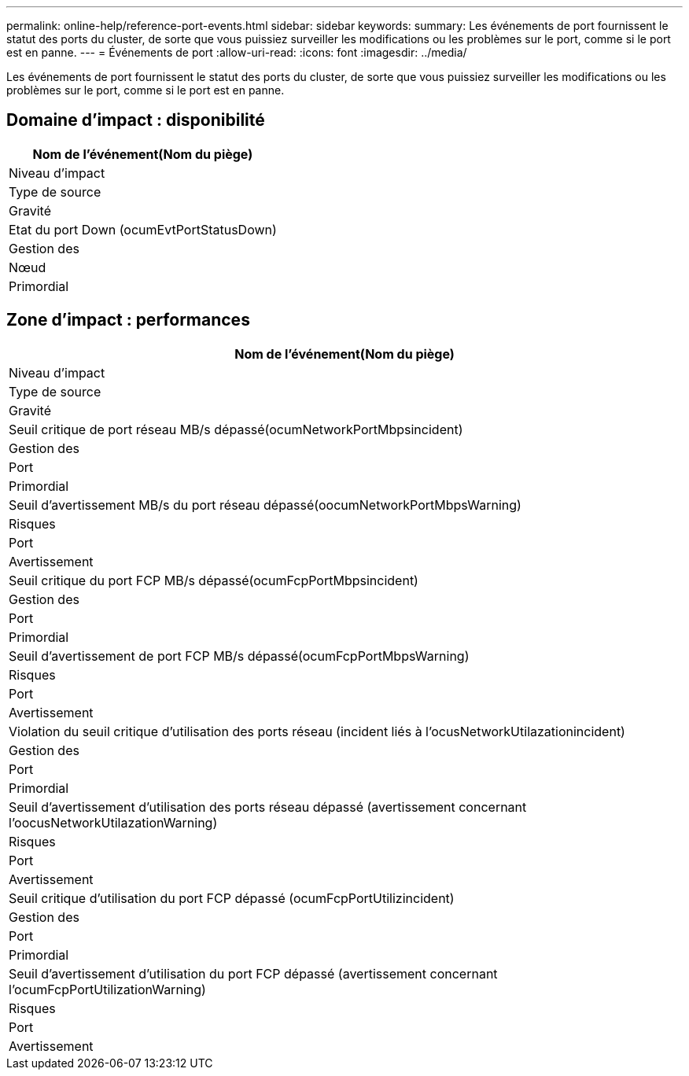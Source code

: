 ---
permalink: online-help/reference-port-events.html 
sidebar: sidebar 
keywords:  
summary: Les événements de port fournissent le statut des ports du cluster, de sorte que vous puissiez surveiller les modifications ou les problèmes sur le port, comme si le port est en panne. 
---
= Événements de port
:allow-uri-read: 
:icons: font
:imagesdir: ../media/


[role="lead"]
Les événements de port fournissent le statut des ports du cluster, de sorte que vous puissiez surveiller les modifications ou les problèmes sur le port, comme si le port est en panne.



== Domaine d'impact : disponibilité

|===
| Nom de l'événement(Nom du piège) 


| Niveau d'impact 


| Type de source 


| Gravité 


 a| 
Etat du port Down (ocumEvtPortStatusDown)



 a| 
Gestion des



 a| 
Nœud



 a| 
Primordial

|===


== Zone d'impact : performances

|===
| Nom de l'événement(Nom du piège) 


| Niveau d'impact 


| Type de source 


| Gravité 


 a| 
Seuil critique de port réseau MB/s dépassé(ocumNetworkPortMbpsincident)



 a| 
Gestion des



 a| 
Port



 a| 
Primordial



 a| 
Seuil d'avertissement MB/s du port réseau dépassé(oocumNetworkPortMbpsWarning)



 a| 
Risques



 a| 
Port



 a| 
Avertissement



 a| 
Seuil critique du port FCP MB/s dépassé(ocumFcpPortMbpsincident)



 a| 
Gestion des



 a| 
Port



 a| 
Primordial



 a| 
Seuil d'avertissement de port FCP MB/s dépassé(ocumFcpPortMbpsWarning)



 a| 
Risques



 a| 
Port



 a| 
Avertissement



 a| 
Violation du seuil critique d'utilisation des ports réseau (incident liés à l'ocusNetworkUtilazationincident)



 a| 
Gestion des



 a| 
Port



 a| 
Primordial



 a| 
Seuil d'avertissement d'utilisation des ports réseau dépassé (avertissement concernant l'oocusNetworkUtilazationWarning)



 a| 
Risques



 a| 
Port



 a| 
Avertissement



 a| 
Seuil critique d'utilisation du port FCP dépassé (ocumFcpPortUtilizincident)



 a| 
Gestion des



 a| 
Port



 a| 
Primordial



 a| 
Seuil d'avertissement d'utilisation du port FCP dépassé (avertissement concernant l'ocumFcpPortUtilizationWarning)



 a| 
Risques



 a| 
Port



 a| 
Avertissement

|===